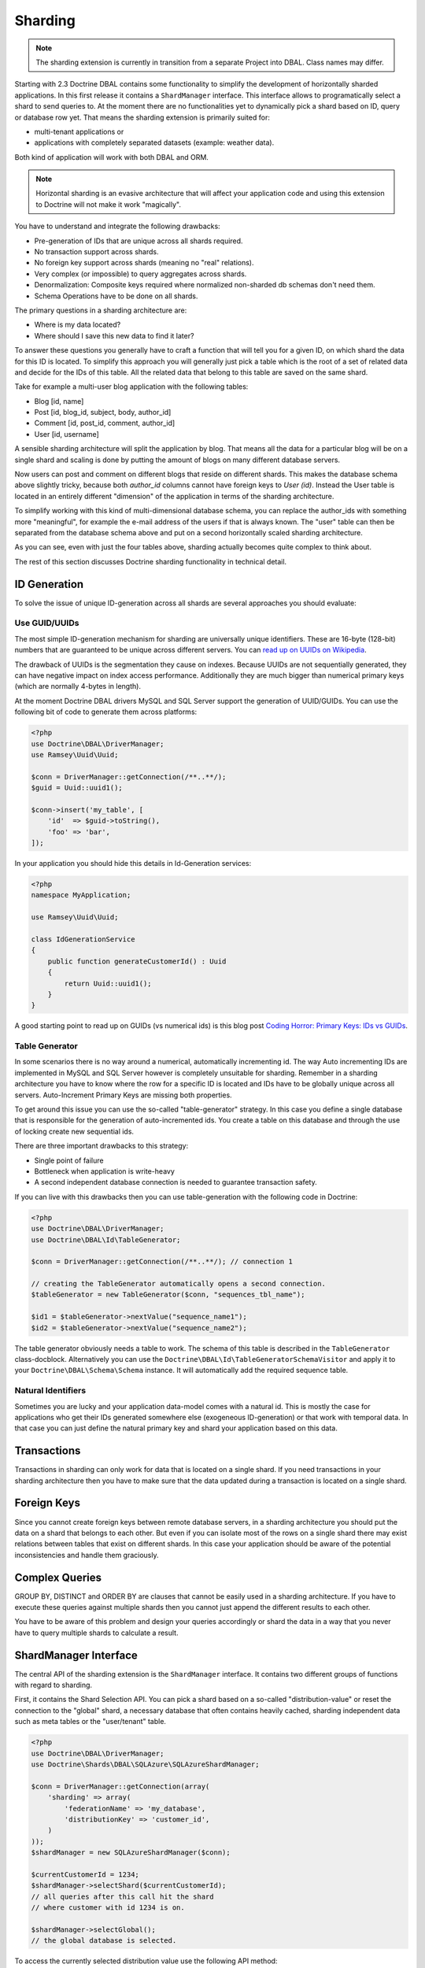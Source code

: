 Sharding
========

.. note::

    The sharding extension is currently in transition from a separate Project
    into DBAL. Class names may differ.

Starting with 2.3 Doctrine DBAL contains some functionality to simplify the
development of horizontally sharded applications. In this first release it
contains a ``ShardManager`` interface. This interface allows to programatically
select a shard to send queries to. At the moment there are no functionalities
yet to dynamically pick a shard based on ID, query or database row yet. That
means the sharding extension is primarily suited for:

- multi-tenant applications or
- applications with completely separated datasets (example: weather data).

Both kind of application will work with both DBAL and ORM.

.. note::

    Horizontal sharding is an evasive architecture that will affect your application code and using this
    extension to Doctrine will not make it work "magically".

You have to understand and integrate the following drawbacks:

- Pre-generation of IDs that are unique across all shards required.
- No transaction support across shards.
- No foreign key support across shards (meaning no "real" relations).
- Very complex (or impossible) to query aggregates across shards.
- Denormalization: Composite keys required where normalized non-sharded db schemas don't need them.
- Schema Operations have to be done on all shards.

The primary questions in a sharding architecture are:

* Where is my data located?
* Where should I save this new data to find it later?

To answer these questions you generally have to craft a function that will tell
you for a given ID, on which shard the data for this ID is located. To simplify
this approach you will generally just pick a table which is the root of a set of
related data and decide for the IDs of this table. All the related data that
belong to this table are saved on the same shard.

Take for example a multi-user blog application with the following tables:

- Blog [id, name]
- Post [id, blog_id, subject, body, author_id]
- Comment [id, post_id, comment, author_id]
- User [id, username]

A sensible sharding architecture will split the application by blog. That means
all the data for a particular blog will be on a single shard and scaling is
done by putting the amount of blogs on many different database servers.

Now users can post and comment on different blogs that reside on different
shards. This makes the database schema above slightly tricky, because both
`author_id` columns cannot have foreign keys to `User (id)`. Instead the User
table is located in an entirely different "dimension" of the application in
terms of the sharding architecture.

To simplify working with this kind of multi-dimensional database schema, you
can replace the author_ids with something more "meaningful", for example the
e-mail address of the users if that is always known. The "user" table can then
be separated from the database schema above and put on a second horizontally
scaled sharding architecture.

As you can see, even with just the four tables above, sharding actually becomes
quite complex to think about.

The rest of this section discusses Doctrine sharding functionality in technical
detail.

ID Generation
-------------

To solve the issue of unique ID-generation across all shards are several
approaches you should evaluate:

Use GUID/UUIDs
~~~~~~~~~~~~~~

The most simple ID-generation mechanism for sharding are
universally unique identifiers. These are 16-byte
(128-bit) numbers that are guaranteed to be unique across different servers.
You can `read up on UUIDs on Wikipedia <http://en.wikipedia.org/wiki/Universally_unique_identifier>`_.

The drawback of UUIDs is the segmentation they cause on indexes. Because UUIDs
are not sequentially generated, they can have negative impact on index access
performance. Additionally they are much bigger
than numerical primary keys (which are normally 4-bytes in length).

At the moment Doctrine DBAL drivers MySQL and SQL Server support the generation
of UUID/GUIDs. You can use the following bit of code to generate them across
platforms:

.. code-block:: php

    <?php
    use Doctrine\DBAL\DriverManager;
    use Ramsey\Uuid\Uuid;

    $conn = DriverManager::getConnection(/**..**/);
    $guid = Uuid::uuid1();

    $conn->insert('my_table', [
        'id'  => $guid->toString(),
        'foo' => 'bar',
    ]);

In your application you should hide this details in Id-Generation services:

.. code-block:: php

    <?php
    namespace MyApplication;

    use Ramsey\Uuid\Uuid;

    class IdGenerationService
    {
        public function generateCustomerId() : Uuid
        {
            return Uuid::uuid1();
        }
    }

A good starting point to read up on GUIDs (vs numerical ids) is this blog post
`Coding Horror: Primary Keys: IDs vs GUIDs <http://www.codinghorror.com/blog/2007/03/primary-keys-ids-versus-guids.html>`_.

Table Generator
~~~~~~~~~~~~~~~

In some scenarios there is no way around a numerical, automatically
incrementing id. The way Auto incrementing IDs are implemented in MySQL and SQL
Server however is completely unsuitable for sharding. Remember in a sharding
architecture you have to know where the row for a specific ID is located and
IDs have to be globally unique across all servers. Auto-Increment Primary Keys
are missing both properties.

To get around this issue you can use the so-called "table-generator" strategy.
In this case you define a single database that is responsible for the
generation of auto-incremented ids. You create a table on this database and
through the use of locking create new sequential ids.

There are three important drawbacks to this strategy:

-  Single point of failure
-  Bottleneck when application is write-heavy
-  A second independent database connection is needed to guarantee transaction
   safety.

If you can live with this drawbacks then you can use table-generation with the
following code in Doctrine:

.. code-block:: php

    <?php
    use Doctrine\DBAL\DriverManager;
    use Doctrine\DBAL\Id\TableGenerator;

    $conn = DriverManager::getConnection(/**..**/); // connection 1

    // creating the TableGenerator automatically opens a second connection.
    $tableGenerator = new TableGenerator($conn, "sequences_tbl_name");

    $id1 = $tableGenerator->nextValue("sequence_name1");
    $id2 = $tableGenerator->nextValue("sequence_name2");

The table generator obviously needs a table to work. The schema of this table
is described in the ``TableGenerator`` class-docblock. Alternatively you
can use the ``Doctrine\DBAL\Id\TableGeneratorSchemaVisitor`` and apply it to your
``Doctrine\DBAL\Schema\Schema`` instance. It will automatically add the required
sequence table.

Natural Identifiers
~~~~~~~~~~~~~~~~~~~

Sometimes you are lucky and your application data-model comes with a natural
id. This is mostly the case for applications who get their IDs generated
somewhere else (exogeneous ID-generation) or that work with temporal data. In
that case you can just define the natural primary key and shard your
application based on this data.

Transactions
------------

Transactions in sharding can only work for data that is located on a single
shard. If you need transactions in your sharding architecture then you have to
make sure that the data updated during a transaction is located on a single
shard.

Foreign Keys
------------

Since you cannot create foreign keys between remote database servers, in a
sharding architecture you should put the data on a shard that belongs to each
other. But even if you can isolate most of the rows on a single shard there may
exist relations between tables that exist on different shards. In this case
your application should be aware of the potential inconsistencies and handle
them graciously.

Complex Queries
---------------

GROUP BY, DISTINCT and ORDER BY are clauses that cannot be easily used in a
sharding architecture. If you have to execute these queries against multiple
shards then you cannot just append the different results to each other.

You have to be aware of this problem and design your queries accordingly or
shard the data in a way that you never have to query multiple shards to
calculate a result.

ShardManager Interface
----------------------

The central API of the sharding extension is the ``ShardManager`` interface.
It contains two different groups of functions with regard to sharding.

First, it contains the Shard Selection API. You can pick a shard based on a
so-called "distribution-value" or reset the connection to the "global" shard,
a necessary database that often contains heavily cached, sharding independent
data such as meta tables or the "user/tenant" table.

.. code-block:: php

    <?php
    use Doctrine\DBAL\DriverManager;
    use Doctrine\Shards\DBAL\SQLAzure\SQLAzureShardManager;

    $conn = DriverManager::getConnection(array(
        'sharding' => array(
            'federationName' => 'my_database',
            'distributionKey' => 'customer_id',
        )
    ));
    $shardManager = new SQLAzureShardManager($conn);

    $currentCustomerId = 1234;
    $shardManager->selectShard($currentCustomerId);
    // all queries after this call hit the shard
    // where customer with id 1234 is on.

    $shardManager->selectGlobal();
    // the global database is selected.

To access the currently selected distribution value use the following API
method:

.. code-block:: php

    <?php
    $value = $shardManager->getCurrentDistributionValue();

The shard manager will prevent you switching shards when a transaction is open.
This is especially important when using sharding with the ORM. Because the ORM
uses a single transaction during the flush-operation this means that you can
only ever use one ``EntityManager`` with data from a single shard.

The second API is the "fan-out" query API. This allows you to execute queries against
ALL shards. The order of the results of this operation is undefined, that means
your query has to return the data in a way that works for the application, or
you have to sort the data in the application.

.. code-block:: php

    <?php
    $sql = "SELECT * FROM customers";
    $rows = $shardManager->queryAll($sql, $params);

Schema Operations: SchemaSynchronizer Interface
-----------------------------------------------

Schema Operations in a sharding architecture are tricky. You have to perform
them on all databases instances (shards) at the same time. Also Doctrine
has problems with this in particular as you cannot generate an SQL file with
changes on any development machine anymore and apply this on production. The
required changes depend on the amount of shards.

To allow the Doctrine Schema API operations on a sharding architecture we
performed a refactored from code inside ORM ``Doctrine\ORM\Tools\SchemaTool``
class and extracted the code for operations on Schema instances into a new
``Doctrine\Shards\DBAL\SchemaSynchronizer`` interface.

Every sharding implementation can implement this interface and allow schema
operations to take part on multiple shards.

SQL Azure Federations
---------------------

Doctrine Shards ships with a custom implementation for Microsoft SQL
Azure. The Azure platform provides a native sharding functionality. In SQL
Azure the sharding functionality is called Federations. This
functionality applies the following restrictions (in line with the ones listed
above):

- IDENTITY columns are not allowed on sharded tables (federated tables)
- Each table may only have exactly one clustered index and this index has to
  have the distribution key/sharding-id as one column.
- Every unique index (or primary key) has to contain the
  distribution-key/sharding-id.

Especially the requirements 2 and 3 prevent normalized database schemas. You
have to put the distribution key on every sharded table, which can affect your
application code quite a bit. This may lead to the creation of composite keys
where you normally wouldn't need them.

The benefit of SQL Azure Federations is that they implement all the
shard-picking logic on the server. You only have to make use of the ``USE
FEDERATION`` statement. You don't have to maintain a list of all the shards
inside your application and more importantly, resizing shards is done
transparently on the server.

Features of SQL Azure are:

- Central server to log into federations architecture. No need to know all
  connection details of all shards.
- Database level operation to split shards, taking away the tediousness of this
  operation for application developers.
- A global tablespace that can contain global data to all shards.
- One or many different federations (this library only supports working with
  one)
- Sharded or non-sharded tables inside federations
- Allows filtering SELECT queries on the database based on the selected
  sharding key value. This allows to implement sharded Multi-Tenant Apps very easily.

To setup an SQL Azure ShardManager use the following code:

.. code-block:: php

    <?php
    use Doctrine\DBAL\DriverManager;
    use Doctrine\Shards\DBAL\SQLAzure\SQLAzureShardManager;

    $conn = DriverManager::getConnection(array(
        'dbname'   => 'my_database',
        'host'     => 'tcp:dbname.windows.net',
        'user'     => 'user@dbname',
        'password' => 'XXX',
        'sharding' => array(
            'federationName'   => 'my_federation',
            'distributionKey'  => 'customer_id',
            'distributionType' => 'integer',
        )
    ));
    $shardManager = new SQLAzureShardManager($conn);

Currently you are limited to one federation in your application.

You can inspect all the currently known shards on SQL Azure using the
``ShardManager#getShards()`` function:

.. code-block:: php

    <?php
    foreach ($shardManager->getShards() as $shard) {
        echo $shard['id'] . " " . $shard['rangeLow'] . " - " . $shard['rangeHigh'];
    }

Schema Operations
~~~~~~~~~~~~~~~~~

Schema Operations on SQL Azure Federations are possible with the
``SQLAzureSchemaSynchronizer``. You can instantiate this from your code:

.. code-block:: php

    <?php
    use Doctrine\Shards\DBAL\SQLAzure\SQLAzureSchemaSynchronizer;

    $synchronizer = new SQLAzureSchemaSynchronizer($conn, $shardManager);

You can use the API such as ``createSchema($schema)`` then and it will be
distributed across all shards. The assumptions are:

- Using ``SchemaSynchronizer#createSchema()`` assumes the database is empty.
  The federation is created during this operation.
- Using ``SchemaSynchronizer#updateSchema()`` assumes the database and the
  federation exists. All shards of the federation are iterated and update is
  applied to all shards consecutively.

For a schema with tables in the global or federated sub-schema you have to use
the Schema API to mark tables:

.. code-block:: php

    <?php
    use Doctrine\DBAL\Schema\Schema;

    $schema = new Schema();

    // no options set, this table will be on the federation root
    $users = $schema->createTable('Users');
    //...

    // marked as sharded, but no distribution column given:
    // non-federated table inside the federation
    $products = $schema->createTable('Products');
    $products->addOption('azure.federated', true);
    //...

    // shared + distribution column:
    // federated table
    $customers = $schema->createTable('Customers');
    $customers->addColumn('CustomerID', 'integer');
    //...
    $customers->addOption('azure.federated', true);
    $customers->addOption('azure.federatedOnColumnName', 'CustomerID');

SQLAzure Filtering
~~~~~~~~~~~~~~~~~~

SQL Azure comes with a powerful filtering feature, that allows you to
automatically implement a multi-tenant application for a formerly single-tenant
application. The restriction to make this work is that your application does not work with
IDENTITY columns.

Normally when you select a shard using ``ShardManager#selectShard()`` any query
executed against this shard will return data from ALL the tenants located on
this shard. With the "FILTERING=ON" flag on the ``USE FEDERATION`` query
however SQL Azure can automatically filter all SELECT queries with the chosen
distribution value. Additionally you can automatically set the currently
selected distribution value in every INSERT statement using a function for this
value as the ``DEFAULT`` part of the column. If you are using GUIDs for every
row then UPDATE and DELETE statements using only GUIDs will work out perfectly
as well, as they are by definition for unique rows. This feature allows you to
build multi-tenant applications, even though they were not originally designed
that way.

To enable filtering you can use the
``SQLAzureShardManager#setFilteringEnabled()`` method. This method is not part
of the interface. You can also set a default value for filtering by passing it
as the "sharding.filteringEnabled" parameter to
``DriverManager#getConnection()``.

Generic SQL Sharding Support
----------------------------

Besides the custom SQL Azure support there is a generic implementation that
works with all database drivers. It requires to specify all database
connections and will switch between the different connections under the hood
when using the ``ShardManager`` API. This is also the biggest drawback of this
approach, since fan-out queries need to connect to all databases in a single
request.

See the configuration for a sample sharding connection:

.. code-block:: php

    <?php
    use Doctrine\DBAL\DriverManager;

    $conn = DriverManager::getConnection(array(
        'wrapperClass' => 'Doctrine\DBAL\Sharding\PoolingShardConnection',
        'driver'       => 'pdo_sqlite',
        'global'       => array('memory' => true),
        'shards'       => array(
            array('id' => 1, 'memory' => true),
            array('id' => 2, 'memory' => true),
        ),
        'shardChoser' => 'Doctrine\DBAL\Sharding\ShardChoser\MultiTenantShardChoser',
    ));

You have to configure the following options:

- 'wrapperClass' - Selecting the PoolingShardConnection as above.
- 'global' - An array of database parameters that is used for connecting to the
  global database.
- 'shards' - An array of shard database parameters. You have to specify an
  'id' parameter for each of the shard configurations.
- 'shardChoser' - Implementation of the
  ``Doctrine\Shards\DBAL\ShardChoser\ShardChoser`` interface.

The Shard Choser interface maps the distribution value to a shard-id. This
gives you the freedom to implement your own strategy for sharding the data
horizontally.
